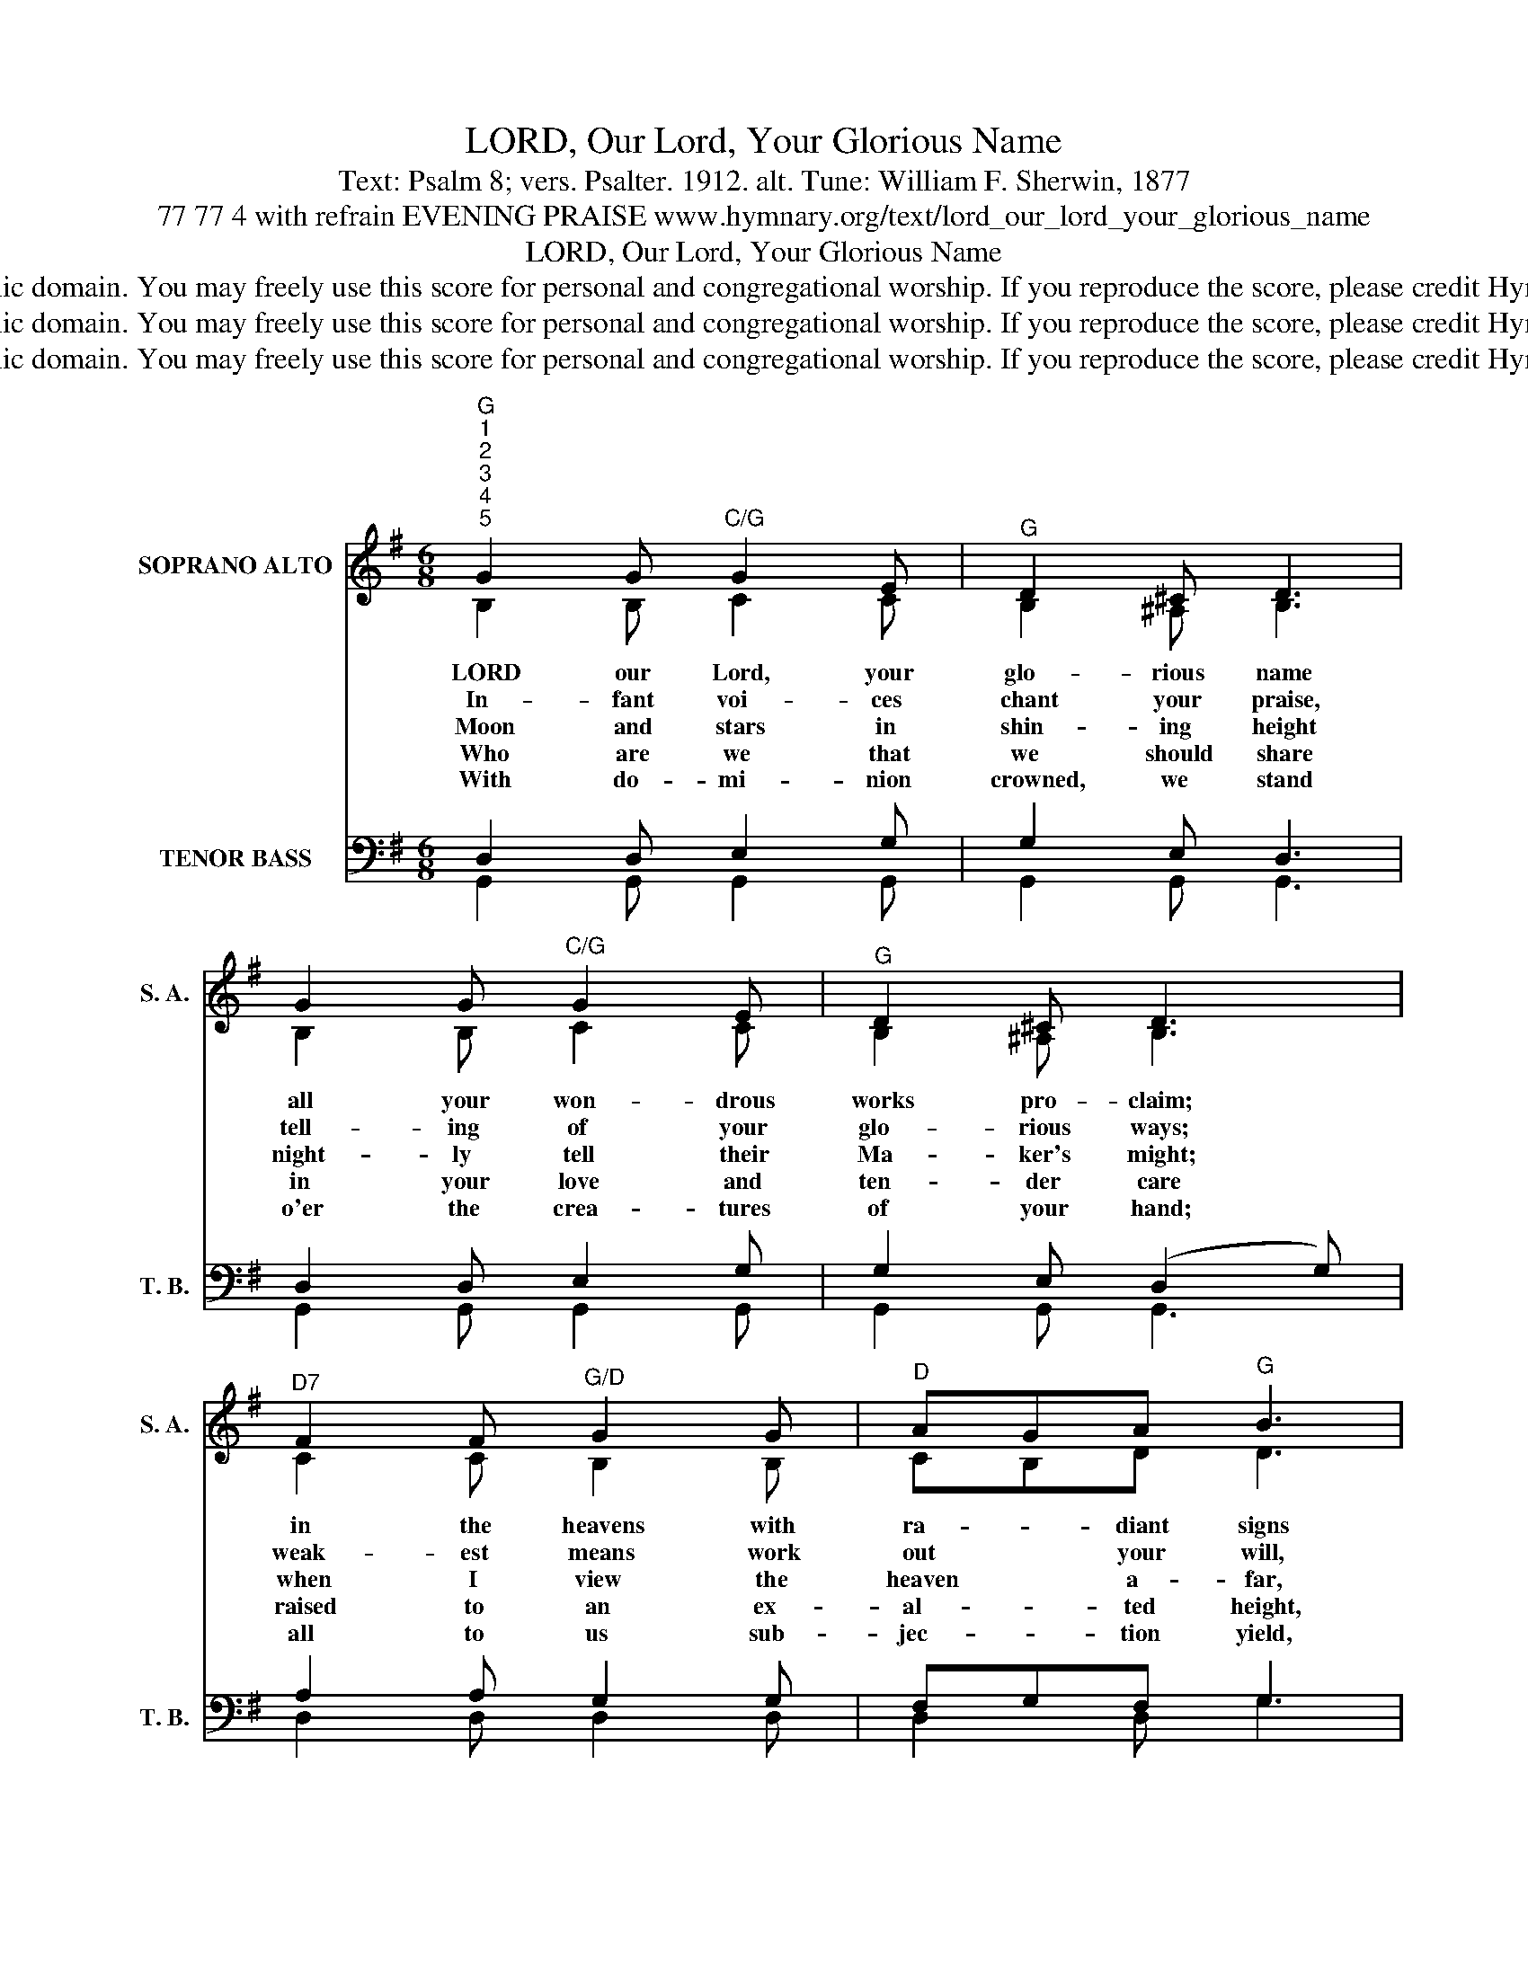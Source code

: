 X:1
T:LORD, Our Lord, Your Glorious Name
T:Text: Psalm 8; vers. Psalter. 1912. alt. Tune: William F. Sherwin, 1877
T:77 77 4 with refrain EVENING PRAISE www.hymnary.org/text/lord_our_lord_your_glorious_name
T:LORD, Our Lord, Your Glorious Name
T:This hymn is in the public domain. You may freely use this score for personal and congregational worship. If you reproduce the score, please credit Hymnary.org as the source. 
T:This hymn is in the public domain. You may freely use this score for personal and congregational worship. If you reproduce the score, please credit Hymnary.org as the source. 
T:This hymn is in the public domain. You may freely use this score for personal and congregational worship. If you reproduce the score, please credit Hymnary.org as the source. 
Z:This hymn is in the public domain. You may freely use this score for personal and congregational worship. If you reproduce the score, please credit Hymnary.org as the source.
%%score ( 1 2 ) ( 3 4 )
L:1/8
M:6/8
K:G
V:1 treble nm="SOPRANO ALTO" snm="S. A."
V:2 treble 
V:3 bass nm="TENOR BASS" snm="T. B."
V:4 bass 
V:1
"^G""^1""^2""^3""^4""^5" G2 G"^C/G" G2 E |"^G" D2 ^C D3 | G2 G"^C/G" G2 E |"^G" D2 ^C D3 | %4
w: LORD our Lord, your|glo- rious name|all your won- drous|works pro- claim;|
w: In- fant voi- ces|chant your praise,|tell- ing of your|glo- rious ways;|
w: Moon and stars in|shin- ing height|night- ly tell their|Ma- ker's might;|
w: Who are we that|we should share|in your love and|ten- der care|
w: With do- mi- nion|crowned, we stand|o'er the crea- tures|of your hand;|
"^D7" F2 F"^G/D" G2 G |"^D" AGA"^G" B3 |1"^D7" c2 c"^G" B2 B |"^A7" ^cB"^D"c d2 B | A3"^A7" A3 | %9
w: in the heavens with|ra- * diant signs|ev- er- more your|glo- * ry shines. *||
w: weak- est means work|out * your will,|might- y e- ne-|mies * to still. *||
w: when I view the|heaven * a- far,|then I know how|small * we are. How|great your|
w: raised to an ex-|al- * ted height,|crowned with ho- nor|in * your sight! *||
w: all to us sub-|jec- * tion yield,|in the sea and|air * and field. *||
"^D" D3- D2 z ||"^Page 2""^G""^Refrain" G2 D G2 D | B2 A G3 | d3"^D7" c2 A | %13
w: ||||
w: ||||
w: name! *|LORD our Lord, in|all the earth,|how great your|
w: ||||
w: ||||
"^G""^LORD, Our Lord, Your Glorious Name" G3- G2 z |"^C" G2 F G2 E |"^G" D2 G B3 | %16
w: |||
w: |||
w: name! *|Yours the name of|match- less worth,|
w: |||
w: |||
"^D7" A2 ^G A2 F |"^G" G2 B d2 e |"^G/D" d3"^D7" F3 |"^G" G6 |] %20
w: ||||
w: ||||
w: ex- cel- lent in|all the earth. How|great your|name!|
w: ||||
w: ||||
V:2
 B,2 B, C2 C | B,2 ^A, B,3 | B,2 B, C2 C | B,2 ^A, B,3 | C2 C B,2 B, | CB,D D3 |1 D2 D D2 D | %7
 G2 G F2 D | D3 ^C3 | D3- D2 x || B,2 B, B,2 B, | D2 C B,3 | G3 F2 F | D3- D2 x | E2 ^D E2 C | %15
 B,2 D D3 | D2 D D2 D | D2 D G2 G | G3 D3 | D6 |] %20
V:3
 D,2 D, E,2 G, | G,2 E, D,3 | D,2 D, E,2 G, | G,2 E, (D,2 G,) | A,2 A, G,2 G, | F,G,F, G,3 |1 %6
 A,2 A, G,2 G, | A,2 A, A,2 G, | F,3 G,3 | F,3- F,2 z || G,2 G, D,2 G, | G,2 G, G,3 | B,3 A,2 C | %13
 B,3- B,2 z | G,2 A, G,2 G, | G,2 B, G,3 | C2 B, C2 A, | B,2 G, B,2 C | B,3 (A,2 C) | B,6 |] %20
V:4
 G,,2 G,, G,,2 G,, | G,,2 G,, G,,3 | G,,2 G,, G,,2 G,, | G,,2 G,, G,,3 | D,2 D, D,2 D, | %5
 D,2 D, G,3 |1 F,2 F, G,2 G, | E,2 A,, D,2 G,, | A,,3 A,,3 | D,3- D,2 x || G,,2 G,, G,,2 G,, | %11
 G,2 G, G,3 | D,3 D,2 D, | G,3- G,2 x | C,2 C, C,2 C, | G,,2 G, G,3 | D,2 D, D,2 D, | %17
 G,2 G, G,2 C, | D,3 D,3 | G,,6 |] %20

